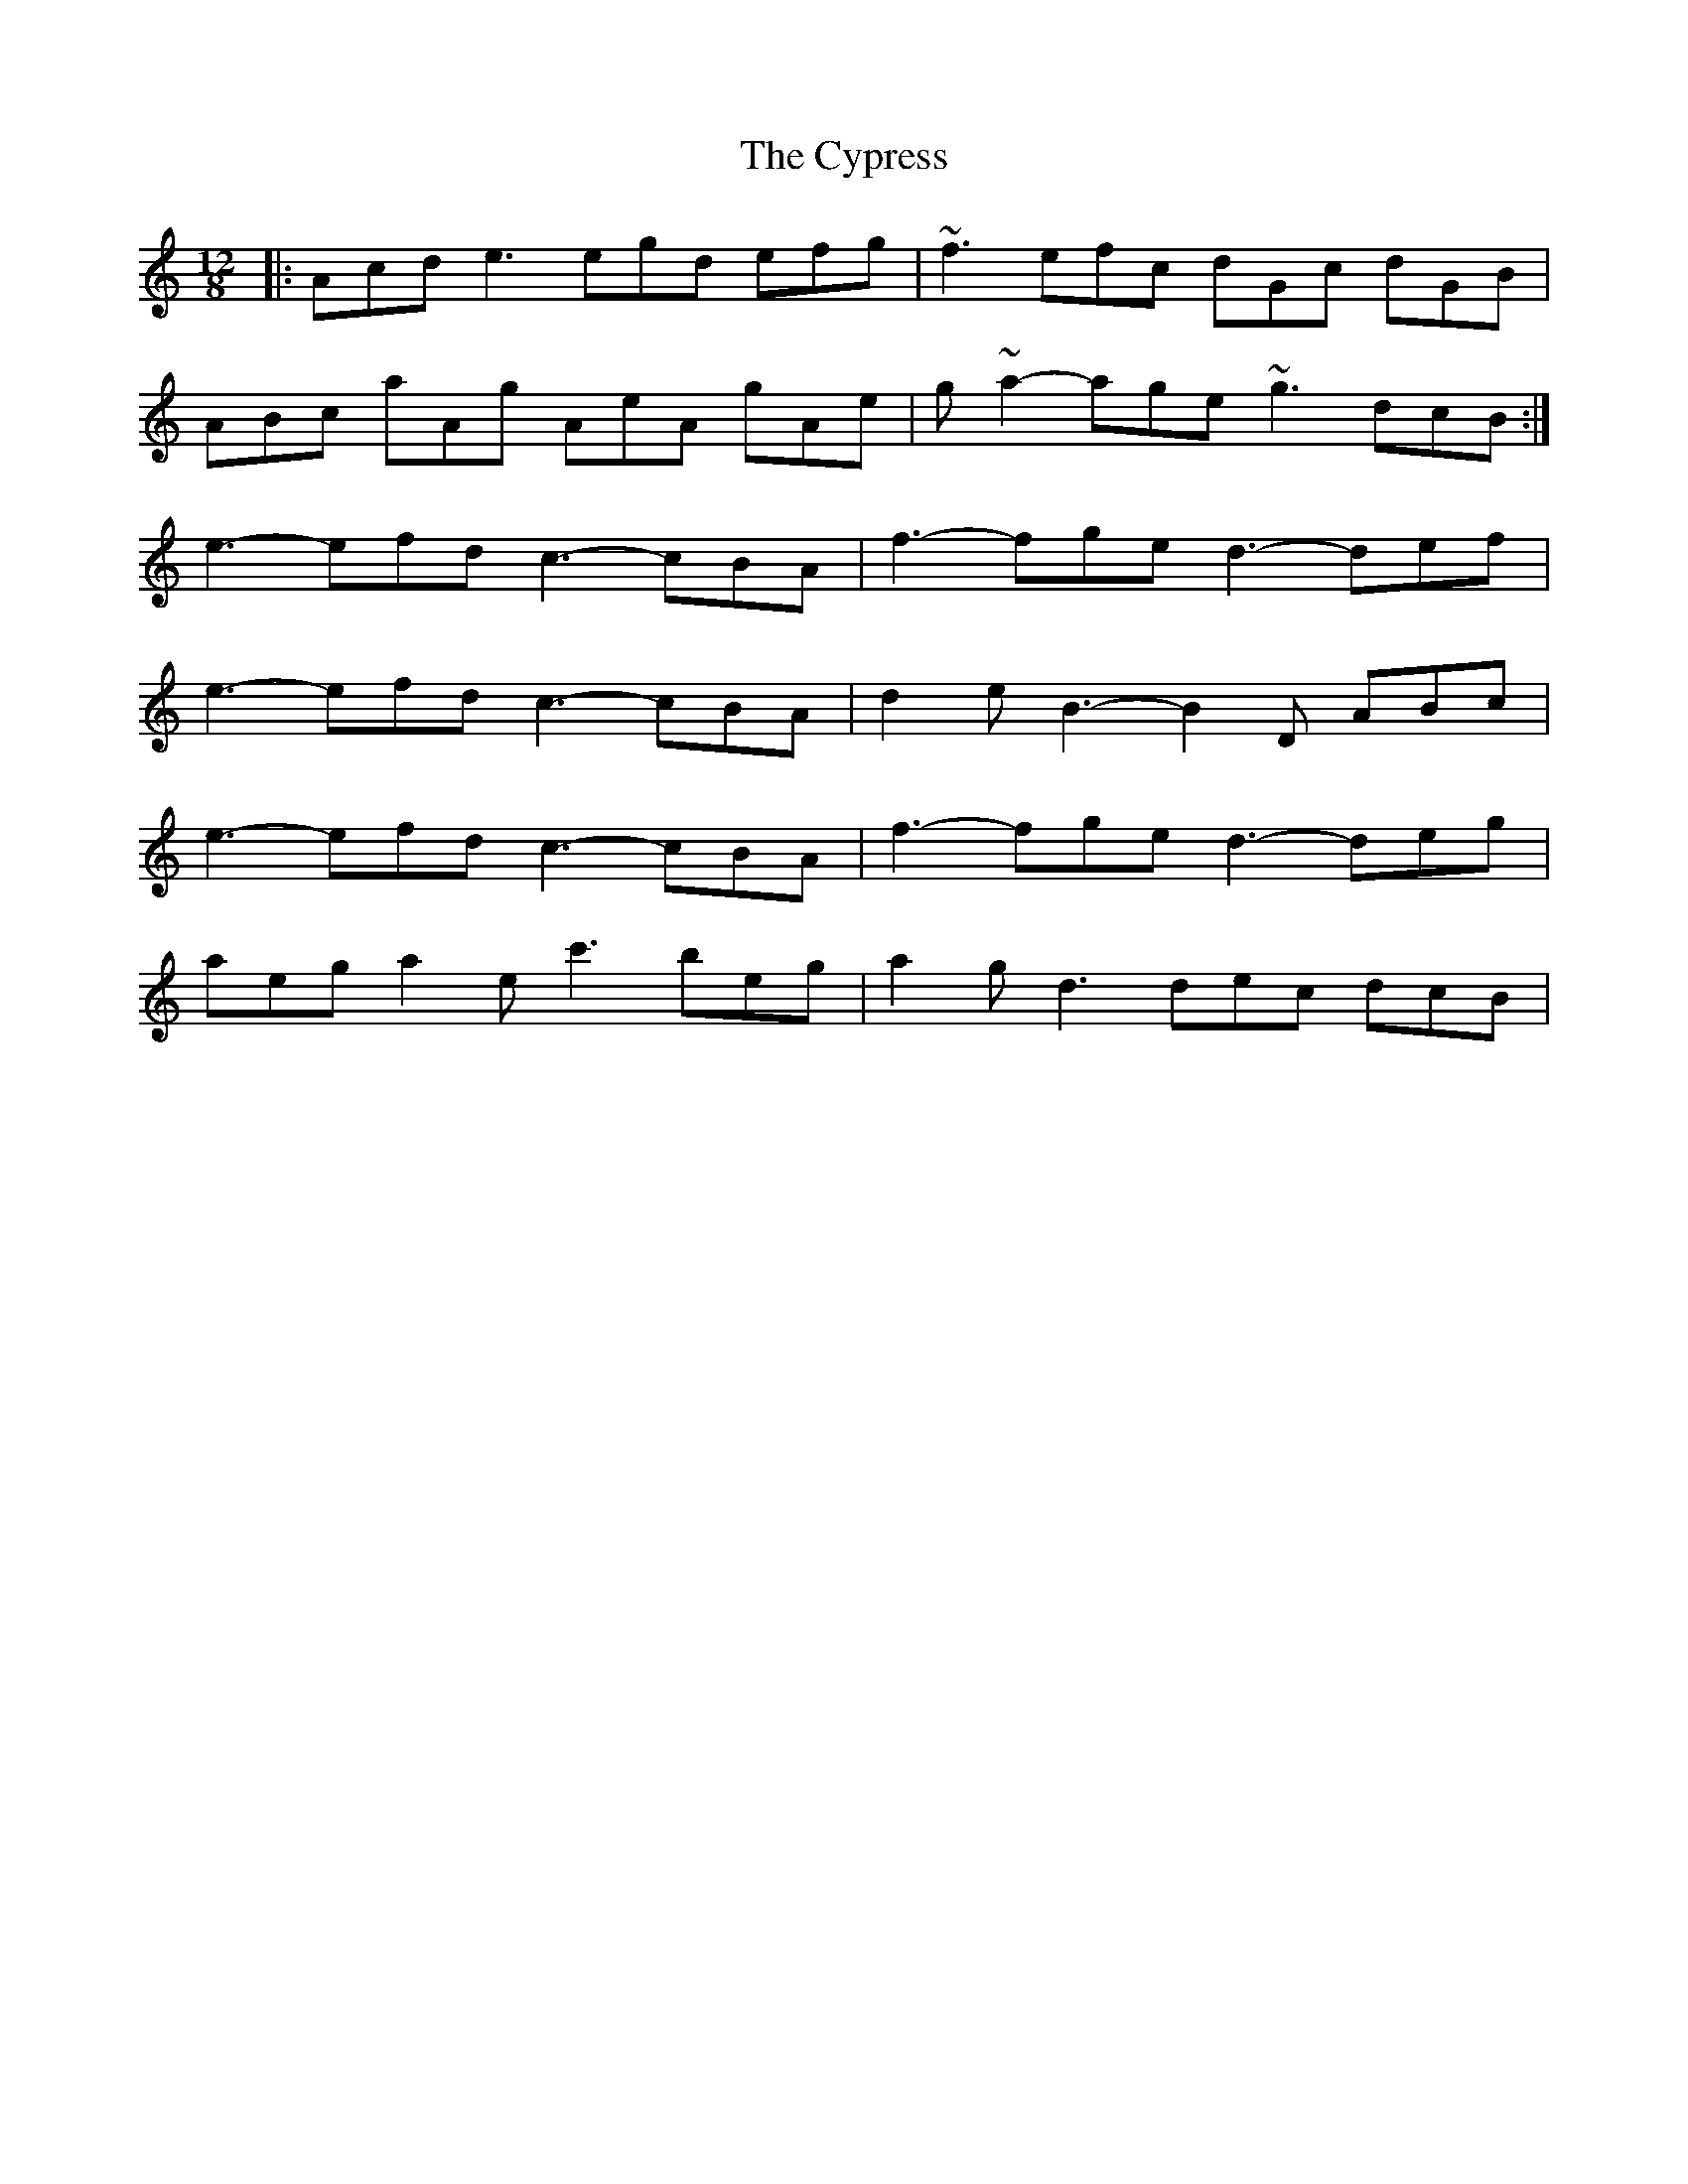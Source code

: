 X: 8996
T: Cypress, The
R: slide
M: 12/8
K: Aminor
|:Acd e3 egd efg|~f3 efc dGc dGB|
ABc aAg AeA gAe|g~a2- age ~g3 dcB:|
e3- efd c3- cBA|f3- fge d3- def|
e3- efd c3- cBA|d2e B3- B2D ABc|
e3- efd c3- cBA|f3- fge d3- deg|
aeg a2e c'3 beg|a2g d3 dec dcB|

